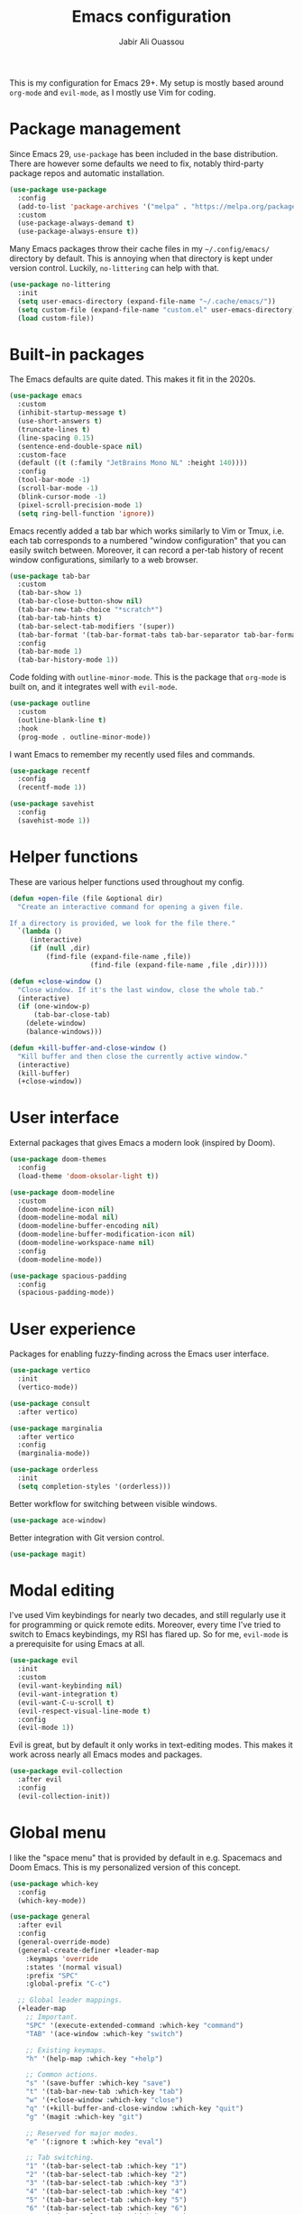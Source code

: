 #+TITLE: Emacs configuration
#+AUTHOR: Jabir Ali Ouassou
#+PROPERTY: header-args:emacs-lisp :tangle init.el

This is my configuration for Emacs 29+. My setup is mostly based
around =org-mode= and =evil-mode=, as I mostly use Vim for coding.

* Package management
Since Emacs 29, =use-package= has been included in the base
distribution. There are however some defaults we need to fix,
notably third-party package repos and automatic installation.

#+begin_src emacs-lisp
  (use-package use-package
    :config
    (add-to-list 'package-archives '("melpa" . "https://melpa.org/packages/") t)
    :custom
    (use-package-always-demand t)
    (use-package-always-ensure t))
#+end_src

Many Emacs packages throw their cache files in my =~/.config/emacs/=
directory by default. This is annoying when that directory is kept
under version control. Luckily, =no-littering= can help with that.
#+begin_src emacs-lisp
  (use-package no-littering
    :init
    (setq user-emacs-directory (expand-file-name "~/.cache/emacs/"))
    (setq custom-file (expand-file-name "custom.el" user-emacs-directory))
    (load custom-file))
#+end_src

* Built-in packages
The Emacs defaults are quite dated. This makes it fit in the 2020s.
#+begin_src emacs-lisp
  (use-package emacs
    :custom
    (inhibit-startup-message t)
    (use-short-answers t)
    (truncate-lines t)
    (line-spacing 0.15)
    (sentence-end-double-space nil)
    :custom-face
    (default ((t (:family "JetBrains Mono NL" :height 140))))
    :config
    (tool-bar-mode -1)
    (scroll-bar-mode -1)
    (blink-cursor-mode -1)
    (pixel-scroll-precision-mode 1)
    (setq ring-bell-function 'ignore))
#+end_src

Emacs recently added a tab bar which works similarly to Vim or Tmux,
i.e. each tab corresponds to a numbered "window configuration" that
you can easily switch between. Moreover, it can record a per-tab
history of recent window configurations, similarly to a web browser.
#+begin_src emacs-lisp
  (use-package tab-bar
    :custom
    (tab-bar-show 1)
    (tab-bar-close-button-show nil)
    (tab-bar-new-tab-choice "*scratch*")
    (tab-bar-tab-hints t)
    (tab-bar-select-tab-modifiers '(super))
    (tab-bar-format '(tab-bar-format-tabs tab-bar-separator tab-bar-format-align-right tab-bar-format-global))
    :config
    (tab-bar-mode 1)
    (tab-bar-history-mode 1))
    #+end_src

Code folding with =outline-minor-mode=. This is the package that
=org-mode= is built on, and it integrates well with =evil-mode=.
#+begin_src emacs-lisp
  (use-package outline
    :custom
    (outline-blank-line t)
    :hook
    (prog-mode . outline-minor-mode))
#+end_src

I want Emacs to remember my recently used files and commands.
#+begin_src emacs-lisp
  (use-package recentf
    :config
    (recentf-mode 1))

  (use-package savehist
    :config
    (savehist-mode 1))
#+end_src

* Helper functions
These are various helper functions used throughout my config.

#+begin_src emacs-lisp
  (defun +open-file (file &optional dir)
    "Create an interactive command for opening a given file.

  If a directory is provided, we look for the file there."
    `(lambda ()
       (interactive)
       (if (null ,dir)
           (find-file (expand-file-name ,file))
                      (find-file (expand-file-name ,file ,dir)))))

  (defun +close-window ()
    "Close window. If it's the last window, close the whole tab."
    (interactive)
    (if (one-window-p)
        (tab-bar-close-tab)
      (delete-window)
      (balance-windows)))

  (defun +kill-buffer-and-close-window ()
    "Kill buffer and then close the currently active window."
    (interactive)
    (kill-buffer)
    (+close-window))
#+end_src

* User interface
External packages that gives Emacs a modern look (inspired by Doom).
#+begin_src emacs-lisp
  (use-package doom-themes
    :config
    (load-theme 'doom-oksolar-light t))

  (use-package doom-modeline
    :custom
    (doom-modeline-icon nil)
    (doom-modeline-modal nil)
    (doom-modeline-buffer-encoding nil)
    (doom-modeline-buffer-modification-icon nil)
    (doom-modeline-workspace-name nil)
    :config
    (doom-modeline-mode))

  (use-package spacious-padding
    :config
    (spacious-padding-mode))
#+end_src

* User experience
Packages for enabling fuzzy-finding across the Emacs user interface.
#+begin_src emacs-lisp
  (use-package vertico
    :init
    (vertico-mode))

  (use-package consult
    :after vertico)

  (use-package marginalia
    :after vertico
    :config
    (marginalia-mode))

  (use-package orderless
    :init
    (setq completion-styles '(orderless)))
#+end_src

Better workflow for switching between visible windows.
#+begin_src emacs-lisp
  (use-package ace-window)
#+end_src

Better integration with Git version control.
#+begin_src emacs-lisp
  (use-package magit)
#+end_src

* Modal editing
I've used Vim keybindings for nearly two decades, and still regularly
use it for programming or quick remote edits. Moreover, every time
I've tried to switch to Emacs keybindings, my RSI has flared up. So
for me, =evil-mode= is a prerequisite for using Emacs at all.
#+begin_src emacs-lisp
  (use-package evil
    :init
    :custom
    (evil-want-keybinding nil)
    (evil-want-integration t)
    (evil-want-C-u-scroll t)
    (evil-respect-visual-line-mode t)
    :config
    (evil-mode 1))
#+end_src

Evil is great, but by default it only works in text-editing modes.
This makes it work across nearly all Emacs modes and packages.
#+begin_src emacs-lisp
  (use-package evil-collection
    :after evil
    :config
    (evil-collection-init))
#+end_src

* Global menu
I like the "space menu" that is provided by default in e.g. Spacemacs
and Doom Emacs. This is my personalized version of this concept.
#+begin_src emacs-lisp
  (use-package which-key
    :config
    (which-key-mode))

  (use-package general
    :after evil
    :config
    (general-override-mode)
    (general-create-definer +leader-map
      :keymaps 'override
      :states '(normal visual)
      :prefix "SPC"
      :global-prefix "C-c")

    ;; Global leader mappings.
    (+leader-map
      ;; Important.
      "SPC" '(execute-extended-command :which-key "command")
      "TAB" '(ace-window :which-key "switch")

      ;; Existing keymaps.
      "h" '(help-map :which-key "+help")

      ;; Common actions.
      "s" '(save-buffer :which-key "save")
      "t" '(tab-bar-new-tab :which-key "tab")
      "w" '(+close-window :which-key "close")
      "q" '(+kill-buffer-and-close-window :which-key "quit")
      "g" '(magit :which-key "git")

      ;; Reserved for major modes.
      "e" '(:ignore t :which-key "eval")

      ;; Tab switching.
      "1" '(tab-bar-select-tab :which-key "1")
      "2" '(tab-bar-select-tab :which-key "2")
      "3" '(tab-bar-select-tab :which-key "3")
      "4" '(tab-bar-select-tab :which-key "4")
      "5" '(tab-bar-select-tab :which-key "5")
      "6" '(tab-bar-select-tab :which-key "6")
      "7" '(tab-bar-select-tab :which-key "7")
      "8" '(tab-bar-select-tab :which-key "8")
      "9" '(tab-bar-select-tab :which-key "9")

      ;; Open stuff.
      "o" '(:ignore t :which-key "open")
      "o o" '(switch-to-buffer :which-key "buffer")
      "o s" '(scratch-buffer :which-key "scratch")
      "o e" `(,(+open-file "~/.config/emacs/README.org") :which-key "emacs")
      "o a" '(org-agenda :which-key "agenda")
      "o d" '(dired-jump :which-key "directory")
      "o f" '(find-file :which-key "file")
      "o i" `(,(+open-file "inbox.org" 'org-directory) :which-key "inbox")
      "o j" `(,(+open-file "journal.org" 'org-directory) :which-key "journal")
      "o k" '(org-capture :which-key "capture")
      "o p" '(project-find-file :which-key "project")
      "o r" '(recentf :which-key "recent"))

    ;; Major-mode mappings.
    (+leader-map emacs-lisp-mode-map
                "e e" '(eval-buffer :which-key "buffer")
                "e d" '(eval-defun :which-key "defun")))
#+end_src

* Org mode
Emacs =org-mode= is my favorite note-taking app.
#+begin_src emacs-lisp
  (use-package org
    :custom
    (org-todo-keywords
     '((sequence "TODO(t)" "NEXT(n)" "|" "DONE(d)")
       (sequence "WAIT(w)" "HOLD(h)" "IDEA(*)" "|" "NOTE(-)" "STOP(s)")))
    (org-directory "~/Sync/Org")
    (org-agenda-files (list org-directory))
    (org-ctrl-k-protect-subtree t)
    (org-auto-align-tags nil)
    (org-startup-with-inline-images t)
    (org-image-actual-width '(400))
    (org-reverse-note-order t)
    (org-startup-indented t)
    (org-startup-folded 'content)
    (org-pretty-entities t))
#+end_src

This lets me copy-paste images into my Org notes. Especially useful
for keeping a research journal, as it lets me paste important plots
into my daily log. (Workflow inspired by Logseq.)
#+begin_src emacs-lisp
  (use-package org-download
    :after org
    :custom
    (org-download-method 'directory)
    (org-download-image-dir "assets")
    (org-download-timestamp "%Y%m%d%H%M%S")
    (org-download-screenshot-basename ".png")
    :config
    (setq org-download-annotate-function (lambda (_link) ""))
    (org-download-enable)
    :bind (:map org-mode-map
                ("M-v" . org-download-clipboard)))

  #+end_src

Give =org-mode= a modern facelift.
  #+begin_src emacs-lisp
  (use-package org-modern
    :after org
    :custom
    (org-modern-list nil)
    (org-modern-star nil)
    :config
    (global-org-modern-mode))
#+end_src

* Tangle
This code ensures that this config is automatically exported to elisp
and then evaluated in full whenever the file is saved within Emacs.
#+begin_src
Local Variables:
    eval: (add-hook 'after-save-hook (lambda () (org-babel-tangle) (load-file user-init-file)) nil t)
End:
#+end_src


